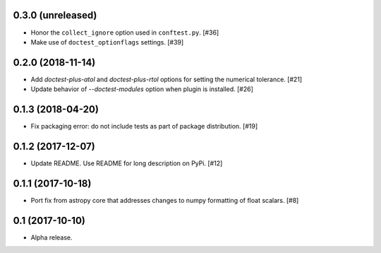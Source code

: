 0.3.0 (unreleased)
==================

- Honor the ``collect_ignore`` option used in ``conftest.py``. [#36]

- Make use of ``doctest_optionflags`` settings. [#39]

0.2.0 (2018-11-14)
==================

- Add `doctest-plus-atol` and `doctest-plus-rtol` options for setting the
  numerical tolerance. [#21]

- Update behavior of `--doctest-modules` option when plugin is installed. [#26]

0.1.3 (2018-04-20)
==================

- Fix packaging error: do not include tests as part of package distribution.
  [#19]

0.1.2 (2017-12-07)
==================

- Update README. Use README for long description on PyPi. [#12]


0.1.1 (2017-10-18)
==================

- Port fix from astropy core that addresses changes to numpy formatting of
  float scalars. [#8]

0.1 (2017-10-10)
================

- Alpha release.
